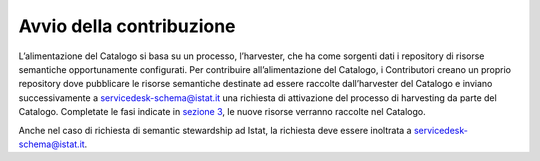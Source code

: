 Avvio della contribuzione
=========================

L’alimentazione del Catalogo si basa su un processo, l’harvester, che ha
come sorgenti dati i repository di risorse semantiche opportunamente
configurati. Per contribuire all’alimentazione del Catalogo, i
Contributori creano un proprio repository dove pubblicare le risorse
semantiche destinate ad essere raccolte dall’harvester del Catalogo e
inviano successivamente a servicedesk-schema@istat.it una richiesta
di attivazione del processo di harvesting da parte del Catalogo.
Completate le fasi indicate in `sezione 3 <../come-contribuire.html>`__, le nuove risorse verranno raccolte
nel Catalogo.

Anche nel caso di richiesta di semantic stewardship ad Istat, la
richiesta deve essere inoltrata a servicedesk-schema@istat.it.
